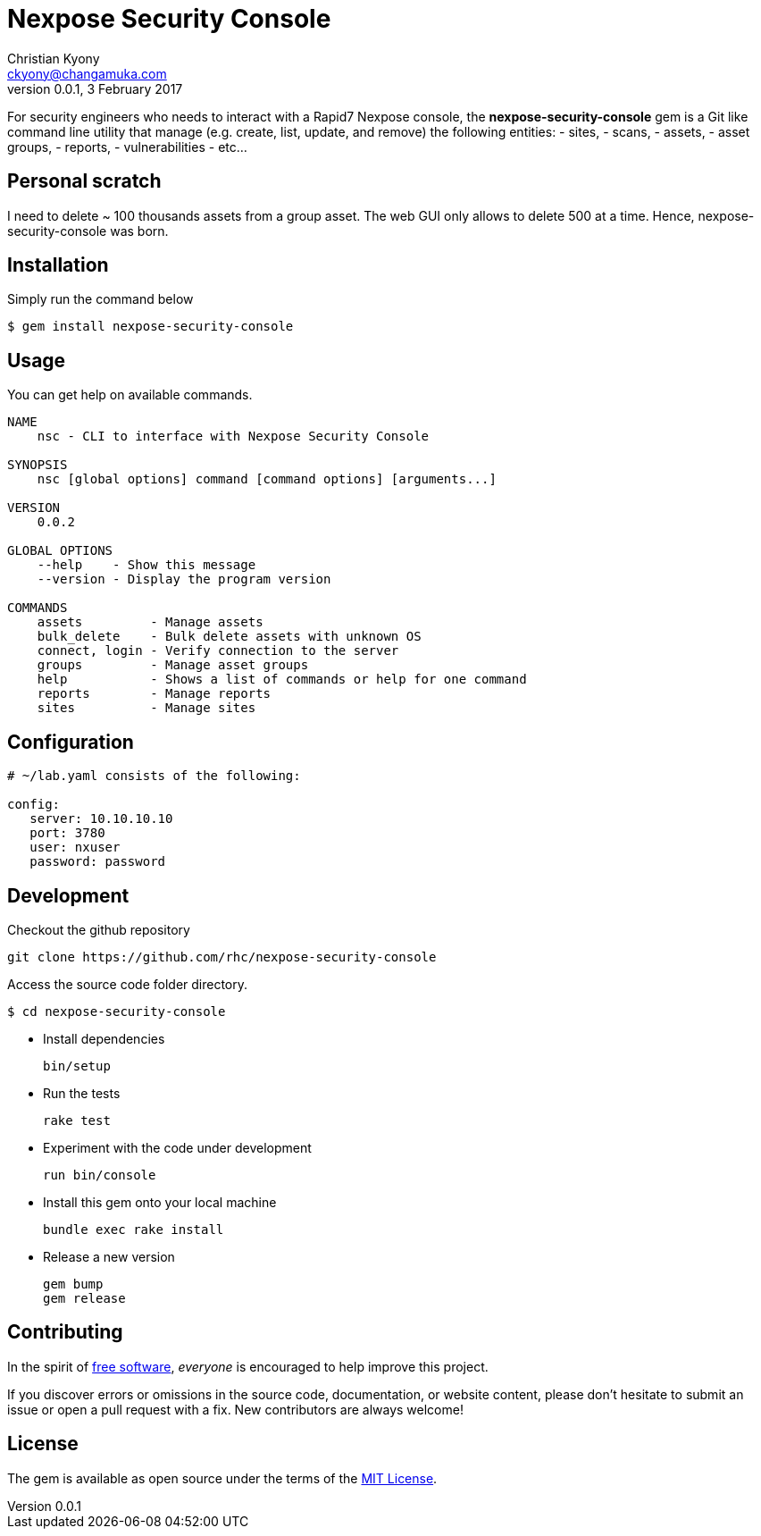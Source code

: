 = Nexpose Security Console
Christian Kyony <ckyony@changamuka.com>
v0.0.1, 3 February 2017

:uri-freesoftware: https://www.gnu.org/philosophy/free-sw.html




For security engineers
who needs to interact with a Rapid7 Nexpose console,
the *nexpose-security-console* gem is a Git like command line utility
that manage (e.g. create, list, update, and remove) the following entities:
  - sites,
  - scans,
  - assets,
  - asset groups,
  - reports,
  - vulnerabilities
  - etc...

// Unlike the Nexposecli gem and other alternatives,
// *nexpose-security-consolei* is designed to follow a


== Personal scratch

I need to delete ~ 100 thousands assets from a group asset.
The web GUI only allows to delete 500 at a time.
Hence, nexpose-security-console was born.


== Installation

Simply run the command below

----
$ gem install nexpose-security-console
----


== Usage

You can get help on available commands.

----
NAME
    nsc - CLI to interface with Nexpose Security Console

SYNOPSIS
    nsc [global options] command [command options] [arguments...]

VERSION
    0.0.2

GLOBAL OPTIONS
    --help    - Show this message
    --version - Display the program version

COMMANDS
    assets         - Manage assets
    bulk_delete    - Bulk delete assets with unknown OS
    connect, login - Verify connection to the server
    groups         - Manage asset groups
    help           - Shows a list of commands or help for one command
    reports        - Manage reports
    sites          - Manage sites
----

// List all active scans
//
//   nsc scan list
//
// Run an adhoc sql query and export via csv
//
//   nsc reports --sql "select * from dim_asset"
//
// or for more complex sql queries, put the sql into a file and run
//
//   nsc reports --sqlfile ./new_assets.sql
//
//
// List all reports defined
//
//   nsc reports
//
// Request the console's version details
//
//   nsc console commands "ver"
//
// Run an adhoc scan for a single ip or network cidr-noted range ( --id )
//
//   nsc scans create --range 192.168.42.103/32
//
// how to add a new custom role for configuration within the console ui, based on a copy of existinsc role
//
//   nsc roles -n security-manager --description "New Role Name" --newname new-short-name
//
// how to add a new user, with default password of "nxpassword" until moved to yaml config is supported
//
//   nsc users create  --name <username> --fullname "Full Name"
//
// how to export packaged scan data in a single zip file
//
//   nsc scan  --update --scanpath ./ --action export --id <scan id>
//

== Configuration

----
# ~/lab.yaml consists of the following:

config:
   server: 10.10.10.10
   port: 3780
   user: nxuser
   password: password
----


== Development

Checkout the github repository

  git clone https://github.com/rhc/nexpose-security-console

Access the source code folder directory.

  $ cd nexpose-security-console

- Install dependencies

  bin/setup

- Run the tests

  rake test

- Experiment with the code under development

  run bin/console

- Install this gem onto your local machine

  bundle exec rake install

- Release a new version

  gem bump
  gem release

== Contributing

In the spirit of {uri-freesoftware}[free software],
_everyone_ is encouraged to help improve this project.

If you discover errors or omissions in the source code, documentation, or website content,
please don’t hesitate to submit an issue or open a pull request with a fix. New contributors are always welcome!

== License

The gem is available as open source under the terms of the
http://opensource.org/licenses/MIT[MIT License].



